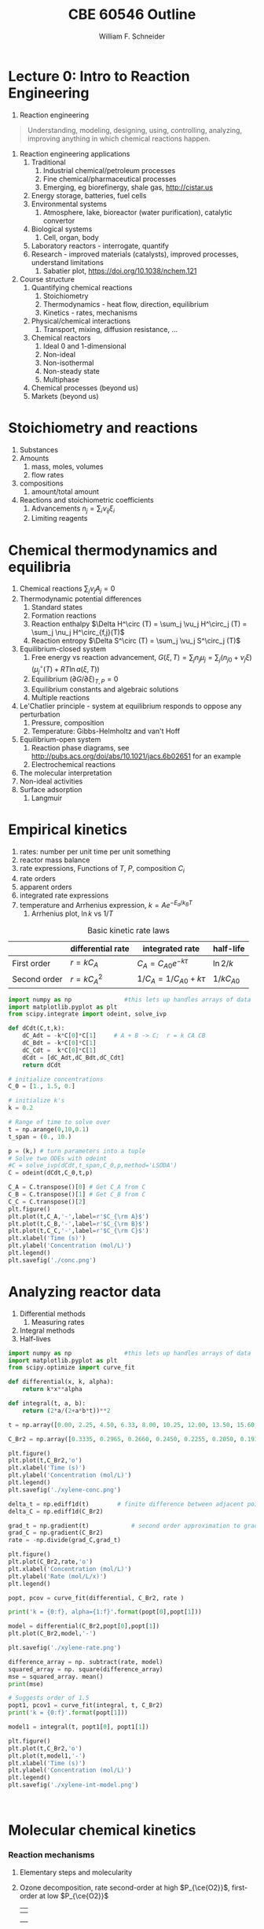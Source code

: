 #+BEGIN_OPTIONS
#+AUTHOR: William F. Schneider
#+TITLE: CBE 60546 Outline
#+EMAIL: wschneider@nd.edu
#+LATEX_CLASS_OPTIONS: [11pt]
#+LATEX_HEADER:\usepackage{geometry}
#+LATEX_HEADER:\geometry{margin=1.0in}
#+LATEX_HEADER:\usepackage{outline}
#+LATEX_HEADER:\usepackage{amsmath}
#+LATEX_HEADER:\usepackage{graphicx}
#+LATEX_HEADER:\usepackage{epstopdf}
#+LATEX_HEADER:\usepackage{fancyhdr}
#+LATEX_HEADER:\usepackage{hyperref}
#+LATEX_HEADER:\usepackage[labelfont=bf]{caption}
#+LATEX_HEADER:\setlength{\headheight}{15.2pt}
#+LATEX_HEADER:\def\dbar{{\mathchar'26\mkern-12mu d}}
#+LATEX_HEADER:\pagestyle{fancy}
#+LATEX_HEADER:\fancyhf{}
#+LATEX_HEADER:\renewcommand{\headrulewidth}{0.5pt}
#+LATEX_HEADER:\renewcommand{\footrulewidth}{0.5pt}
#+LATEX_HEADER:\lfoot{\today}
#+LATEX_HEADER:\cfoot{\copyright\ 2021 W.\ F.\ Schneider}
#+LATEX_HEADER:\rfoot{\thepage}
#+LATEX_HEADER:\lhead{\em{Advanced Chemical Reaction Engineering}}
#+LATEX_HEADER:\rhead{ND CBE 60546}

#+EXPORT_EXCLUDE_TAGS: noexport
#+OPTIONS: toc:nil
#+OPTIONS: H:3 num:3
#+OPTIONS: ':t
#+END_OPTIONS
* Lecture 0: Intro to Reaction Engineering
1. Reaction engineering
#+BEGIN_QUOTE
Understanding, modeling, designing, using, controlling, analyzing, improving anything in which chemical reactions happen.
#+END_QUOTE
1. Reaction engineering applications
   1. Traditional
      1. Industrial chemical/petroleum processes
      2. Fine chemical/pharmaceutical processes
      3. Emerging, eg biorefinergy, shale gas, [[http://cistar.us]]
   2. Energy storage, batteries, fuel cells
   3. Environmental systems
      1. Atmosphere, lake, bioreactor (water purification), catalytic convertor
   4. Biological systems
      1. Cell, organ, body
   5. Laboratory reactors - interrogate, quantify
   6. Research - improved materials (catalysts), improved processes, understand limitations
      1. Sabatier plot, [[https://doi.org/10.1038/nchem.121]]
2. Course structure
   1. Quantifying chemical reactions
      1. Stoichiometry
      2. Thermodynamics - heat flow, direction, equilibrium
      3. Kinetics - rates, mechanisms
   2. Physical/chemical interactions
      1. Transport, mixing, diffusion resistance, ...
   3. Chemical reactors
      1. Ideal 0 and 1-dimensional
      2. Non-ideal
      3. Non-isothermal
      4. Non-steady state
      5. Multiphase
   4. Chemical processes (beyond us)
   5. Markets (beyond us)

* Stoichiometry and reactions
1. Substances
2. Amounts
   1. mass, moles, volumes
   2. flow rates
3. compositions
   1. amount/total amount
4. Reactions and stoichiometric coefficients
   1. Advancements \(n_j = \sum_i \nu_{ij} \xi_i \)
   2. Limiting reagents 
* Chemical thermodynamics and equilibria
1. Chemical reactions \( \sum_j \nu_j A_j = 0 \)
2. Thermodynamic potential differences
   1. Standard states
   2. Formation reactions
   3. Reaction enthalpy $\Delta H^\circ (T) = \sum_j \vu_j H^\circ_j (T) = \sum_j \nu_j H^\circ_{f,j}(T)$
   4. Reaction entropy $\Delta S^\circ (T) =  \sum_j \vu_j S^\circ_j (T)$
3. Equilibrium-closed system
   1. Free energy vs reaction advancement, \(G(\xi,T) = \sum_j n_j\mu_j = \sum_j \left (n_{j0} + \nu_j \xi \right ) \left (\mu_j^\circ(T) + RT \ln a(\xi,T) \right ) \)
   2. Equilibrium \( (\partial G / \partial \xi)_{T,P} = 0 \)
   3. Equilibrium constants and algebraic solutions
   4. Multiple reactions
4. Le'Chatlier principle - system at equilibrium responds to oppose any perturbation
   1. Pressure, composition
   2. Temperature: Gibbs-Helmholtz and van't Hoff
5. Equilibrium-open system
   1. Reaction phase diagrams, see [[http://pubs.acs.org/doi/abs/10.1021/jacs.6b02651]] for an example
   2. Electrochemical reactions
6. The molecular interpretation
7. Non-ideal activities
8. Surface adsorption
   1. Langmuir


** Non-equilibrium thermodynamics :noexport:
#+BEGIN_EXPORT LaTeX
\begin{table}
\begin{center}
\caption{Physical units}
\begin{tabular}{|lrlrl|}
  \hline
  $N_\mathrm{Av}$: & $6.02214 \times 10^{23}$& mol$^{-1}$  & & \\
  1 amu: & $1.6605\times 10^{-27}$ & kg & & \\
  $k_\mathrm{B}$: & $1.38065\times 10^{-23}$ & J~K$^{-1}$ & $8.61734\times
  10^{-5}$ & eV K$^{-1}$\\
  $R$: & 8.314472 & J K$^{-1}$ mol$^{-1}$ & $8.2057 \times 10^{-2}$ & l atm mol$^{-1}$ K$^{-1}$\\
  $\sigma_\mathrm{SB}$: & $5.6704\times 10^{-8}$ & J s$^{-1}$ m$^{-2}$ K$^{-4}$ & & \\
  $c$: & $2.99792458\times 10^8$ & m s$^{-1}$ & & \\
  $h$: & $6.62607\times 10^{-34}$ & J s & $4.13566\times 10^{-15}$ & eV s
  \\
  $\hbar$: & $1.05457\times 10^{-34}$ & J s & $6.58212\times 10^{-16}$&  eV s \\
  $hc$: & 1239.8 & eV nm  & & \\
  $e$: & $1.60218\times 10^{-19}$ &  C & & \\
  $m_e:$ & $9.10938215\times 10^{-31}$ & kg &0.5109989 & MeV c$^{-2}$  \\
  $\epsilon_0$: & $8.85419 \times 10^{-12}$ & C$^2$ J$^{-1}$ m$^{-1}$ & $5.52635\times
  10^{-3}$ & $e^2$ \AA$^{-1}$ eV$^{-1}$ \\
  $e^2/4\pi\epsilon_0$: & $2.30708 \times 10^{-28}$&  J m & 14.39964 & eV \AA\\
  $a_0$: & $0.529177 \times 10^{-10}$ & m & 0.529177 & \AA\\
  $E_\mathrm{H} $: & 1 & Ha & 27.212 & eV \\
  \hline
\end{tabular}
\end{center}
\end{table}
#+END_EXPORT


* Empirical kinetics
1. rates: number per unit time per unit something
2. reactor mass balance
3. rate expressions, Functions of $T$, $P$, composition $C_i$
4. rate orders
5. apparent orders
6. integrated rate expressions
7. temperature and Arrhenius expression, $k=A e^{-E_a/k_BT}$
   1. Arrhenius plot, \(\ln k\) vs \(1/T\)

#+CAPTION: Basic kinetic rate laws
|--------------+-------------------+-----------------------------+---------------|
|              | differential rate | integrated rate             | half-life     |
|--------------+-------------------+-----------------------------+---------------|
| First order  | $r = kC_A$        | $C_A = C_{A0} e^{-k \tau}$  | $\ln 2/k$     |
| Second order | $r = kC_A^2$      | $1/C_A = 1/C_{A0} + k \tau$ | $1/kC_{A0}$   |


#+BEGIN_SRC python
import numpy as np               #this lets up handles arrays of data
import matplotlib.pyplot as plt
from scipy.integrate import odeint, solve_ivp

def dCdt(C,t,k):
    dC_Adt = -k*C[0]*C[1]     # A + B -> C;  r = k CA CB
    dC_Bdt = -k*C[0]*C[1]
    dC_Cdt =  k*C[0]*C[1]
    dCdt = [dC_Adt,dC_Bdt,dC_Cdt] 
    return dCdt

# initialize concentrations
C_0 = [1., 1.5, 0.]

# initialize k's
k = 0.2

# Range of time to solve over
t = np.arange(0,10,0.1) 
t_span = (0., 10.)

p = (k,) # turn parameters into a tuple
# Solve two ODEs with odeint
#C = solve_ivp(dCdt,t_span,C_0,p,method='LSODA')
C = odeint(dCdt,C_0,t,p)

C_A = C.transpose()[0] # Get C_A from C
C_B = C.transpose()[1] # Get C_B from C
C_C = C.transpose()[2]
plt.figure()
plt.plot(t,C_A,'-',label=r'$C_{\rm A}$')
plt.plot(t,C_B,'-',label=r'$C_{\rm B}$')
plt.plot(t,C_C,'-',label=r'$C_{\rm C}$')
plt.xlabel('Time (s)')
plt.ylabel('Concentration (mol/L)')
plt.legend()
plt.savefig('./conc.png')
#+END_SRC

#+RESULTS:

[[./conc.png]]
#+RESULTS:

* Analyzing reactor data
1. Differential methods
   1. Measuring rates
2. Integral methods
3. Half-lives


#+BEGIN_SRC python
import numpy as np               #this lets up handles arrays of data
import matplotlib.pyplot as plt
from scipy.optimize import curve_fit

def differential(x, k, alpha):
    return k*x**alpha

def integral(t, a, b):
    return (2*a/(2+a*b*t))**2

t = np.array([0.00, 2.25, 4.50, 6.33, 8.00, 10.25, 12.00, 13.50, 15.60, 17.85, 19.60, 27.00, 30.00, 38.00, 41.00, 45.00, 47.00, 57.00, 63.00])

C_Br2 = np.array([0.3335, 0.2965, 0.2660, 0.2450, 0.2255, 0.2050, 0.1910, 0.1794, 0.1632, 0.1500, 0.1429, 0.1160, 0.1053, 0.0830, 0.0767, 0.0705, 0.0678, 0.0553, 0.0482])

plt.figure()
plt.plot(t,C_Br2,'o')
plt.xlabel('Time (s)')
plt.ylabel('Concentration (mol/L)')
plt.legend()
plt.savefig('./xylene-conc.png')

delta_t = np.ediff1d(t)        # finite difference between adjacent points
delta_C = np.ediff1d(C_Br2)

grad_t = np.gradient(t)            # second order approximation to gradient, allowing for unequal step size
grad_C = np.gradient(C_Br2)
rate = -np.divide(grad_C,grad_t)

plt.figure()
plt.plot(C_Br2,rate,'o')
plt.xlabel('Concentration (mol/L)')
plt.ylabel('Rate (mol/L/x)')
plt.legend()

popt, pcov = curve_fit(differential, C_Br2, rate )

print('k = {0:f}, alpha={1:f}'.format(popt[0],popt[1]))

model = differential(C_Br2,popt[0],popt[1])
plt.plot(C_Br2,model,'-')

plt.savefig('./xylene-rate.png')

difference_array = np. subtract(rate, model)
squared_array = np. square(difference_array)
mse = squared_array. mean()
print(mse)

# Suggests order of 1.5
popt1, pcov1 = curve_fit(integral, t, C_Br2)
print('k = {0:f}'.format(popt[1]))

model1 = integral(t, popt1[0], popt1[1])

plt.figure()
plt.plot(t,C_Br2,'o')
plt.plot(t,model1,'-')
plt.xlabel('Time (s)')
plt.ylabel('Concentration (mol/L)')
plt.legend()
plt.savefig('./xylene-int-model.png')


#+END_SRC

#+RESULTS:
: k = 0.085277, alpha=1.450860
: 2.4942019231742367e-07
: k = 1.450860


#+BEGIN_SRC python  

#+END_SRC

[[./xylene-conc.png]]
[[./xylene-rate.png]]
[[./xylene-int-model.png]]
#+RESULTS:

* Molecular chemical kinetics
*** Reaction mechanisms
1. Elementary steps and molecularity
2. Ozone decomposition, rate second-order at high \(P_{\ce{O2}}\), first-order at low \(P_{\ce{O2}}\)
   | \ce{2 O3 -> 3 O2}        |
   |--------------------------|
   | \ce{O3 ->[k_1] O2 + O}   |
   | \ce{O2 + O ->[k_-1] O3}     |
   | \ce{O + O3 ->[k_2] 2 O2} |
3. Detailed balance and microscopic reversibility
4. Equilibrium requirement \(K_{eq}(T) = k_f(T)/k_r(T)\)
5. Reversibility \(r_\text{net} = r_f ( 1 - \beta)\), \( \beta = Q/K_c = exp(-\Delta G(T,c_j)/RT) \)
6. Collision theory
   1. A + B \rightarrow products
   2. rate proportional to A/B collision frequency $z_{AB}$ weighted by fraction of collisions with energy $> E_a$
      \begin{displaymath}
         r = k C_A C_B , k = \left ( \frac{8 k_B T}{\pi \mu} \right )^{1/2} \sigma_{AB} N_{av} e^{-E_a/k_BT}
      \end{displaymath}
   3. upper bound on real rates
*** Transition state theory (TST)
1. Assumptions
   1. Existence of reaction coordinate (PES)
   2. Existence of dividing surface
   3. Equilibrium between reactants and "transition state"
   4. Harmonic approximation for transition state
2. rate proportional to concentration of "activated complex" over reactants times crossing frequency
   \begin{eqnarray*}
      r & = & k C_AC_B \\
        & = & k^\ddagger C_{AB}^\ddagger \\
        & = & \nu^\ddagger K^\ddagger C_A C_ B \\
        & = & \nu^\ddagger \frac{k_BT}{h\nu^\ddagger}\bar{K}^\ddagger(T) C_A C_B \\
        & = & \frac{k_B T}{h} \frac{q^\ddagger(T)}{q_A(T) q_B(T)}  e^{-{\Delta E(0)/k_BT}} C_A C_B
   \end{eqnarray*}

#+ATTR_ORG: :width 600
#+ATTR_LATEX: :width 0.6\textwidth
[[./Images/PES.png]]
*** Locating transition states computationally
1. Reactants/products are minima on potential energy surface
2. Transition state is first order saddle point. Unique point on pathway from reactant to product valley
3. vinyl alcohol to acetaldehyde example
4. [[https://www.webmo.net]]

#+ATTR_ORG: :width 600
[[./Images/Path.png]]

*** Thermodynamic connection
1. Relate activated complex equilibrium constant to activation free energy (isochoric standard state)
   \[ \(\bar{K}^\ddagger(T) = e^{-\Delta A^{\circ \ddagger}(T)/kT} = e^{-\Delta U^{\circ \ddagger}(T)/k_BT}e^{\Delta S^{\circ \ddagger}(T)/k_B} \] 
2. Compare to Arrhenius expression 
   \[E_a = \Delta U^{\circ \ddagger}(T) + kT, A = \frac{k_B T}{h}e^1e^{\Delta S^{\circ \ddagger}(T)/k_B}\]

#+BEGIN_SRC python :exports results 
import numpy as np
import matplotlib.pyplot as plt
from scipy.optimize import fsolve

kB = 8.61733e-5      # eV /K
h = 4.13566766e-15  # eV s
eVtokJ = 96.485332
autoeV= 27.212      # eV
Nav = 6.022e23      # Avogadro's number 
amutoeVc2 = 931494095.17 # convert amu to eV/c^2
R0 = kB * eVtokJ * 1000.       # gas constant in J/mol K
c = 299792458 # m / s

class Molecule(object):
    def __init__(self, name, mass, energy, rot, vib, helmholtz):
        self.name = name
        self.mass = mass
        self.energy = energy
        self.rot = rot
        self.vib = vib
        self.helmholtz = helmholtz

    def Hello(self):
        return "Hello {}".format(self.name)

    def Lambda(self, T):
        m = self.mass * amutoeVc2
        return h/np.sqrt(2*np.pi*m*kB*T)*c

    def qtrans(self,T):  #  mole/m^3
        m = self.mass * amutoeVc2
        l = h/np.sqrt(2*np.pi*m*kB*T)*c
        return (1./Nav)*(1./l)**3

    def qrot(self,T):
        if self.rot[1] > 0:
            return np.sqrt((np.pi*(T/self.rot[0])*(T/self.rot[1])*(T/self.rot[2])))
        else:
            return T/self.rot[0]

    def qvib(self,T):
        qvib = 1
        for mode in self.vib:
            qvib = qvib*(1.-np.exp(-mode/T))**-1
        return qvib

    def qtot(self,T):
        return self.qtrans(T)*self.qrot(T)*self.qvib(T)

    def ZPE(self):
        ZPE=0.
        for mode in self.vib:
            ZPE = ZPE + mode
        return ZPE * (0.5)*kB

    def Utrans(self,T):
        return 1.5*kB*T

    def Urot(self,T):
        return 1.5*kB*T

    def Uvib(self,T):
        Uvib=0.
        for mode in self.vib:
            Uvib=Uvib+kB*(mode/(np.exp(mode/T)-1.0))
        return Uvib

    def Utot(self,T):
        return self.Utrans(T)+self.Urot(T)+self.Uvib(T)

# Fundamental relationships
def A(q):
   return -kB*T*np.log(q)

def S(A,U,T):
   return (U - A)/T

def Delta(nu,A):
    return np.dot(nu,A)

VA = Molecule("Vinyl alcohol", 44., -153.802227784, [3.06869, 0.49808, 0.42852],[342.12,   692.39,  1032.15,  1198.36,  1386.62, 1411.99,  1670.11,  1880.98,  1967.27,  2101.01, 2532.91,  4541.20,  4591.62,  4716.63,  5454.14],[])

Ac = Molecule("Acetaldehyde", 44., -153.830119460, [2.72923, 0.48351, 0.43371], [222.94,  729.92,  1121.87,  1285.63,  1636.17, 1646.79,  2018.97,  2080.76, 2143.85,  2157.44,  2651.18,  4169.12,  4379.22,  4459.71,  4553.14],[])

TS = Molecule("TS", 44., -153.714172988, [2.33148, 0.58652, 0.48832], [857.94,   939.84,  1148.55,  1395.88,  1536.40, 1678.69,  1744.34,  1877.98,  2155.56,  2261.86, 2665.34,  4471.92,  4522.04,  4596.48], [])

T = np.linspace(600,1500,500)

#
# Ethane dehydrogenation at 1 bar
#
stdconc = (1e5/(R0*T)) # (1 bar/ R T) = mol/m3

Ea0 = (TS.energy-VA.energy)*autoeV + (TS.ZPE() - VA.ZPE())

print('Vinyl alcohol to TS {:4.0f} kJ/mol'.format(Ea0*eVtokJ))

kTh = (kB/h) * T 
qratio = (TS.qtot(T)/VA.qtot(T))
Exp = np.exp(-Ea0/(kB*T))
k  = kTh * qratio * Exp

thalf = np.log(2)/k

plt.figure(figsize=(10,15))
plt.subplot(3,2,1)
plt.plot(T,kTh,label="kB T/h")
plt.xlabel("Temperature (K)")
plt.ylabel("1/s")
plt.legend()
#plt.savefig("./Images/kTh.png")

#plt.figure()
plt.subplot(3,2,2)
plt.title("q TS/q vinyl acetate")
plt.plot(T,qratio,label="qratio")
plt.xlabel("Temperature (K)")
plt.legend()
#plt.savefig("./Images/qratio.png")

#plt.figure()
plt.subplot(3,2,3)
plt.title("Exp(-Ea(0)/kT")
plt.plot(T,Exp,label="exp(-Ea/kT")
plt.xlabel("Temperature (K)")
plt.legend()
#plt.savefig("./Images/expEa.png")

#plt.figure()
plt.subplot(3,2,4)
plt.title("Half life")
plt.plot(T,thalf,label="half life")
plt.xlabel("Temperature (K)")
plt.ylabel("s")
plt.legend()
#plt.savefig("./Images/halflife.png")

#plt.figure()
plt.subplot(3,2,5)
plt.title("Arrhenius plot")
plt.plot(1./T,np.log(k),label="ln(k)")
plt.xlabel("1/Temperature (1/K)")
plt.ylabel("s")
plt.legend()
plt.savefig("./Images/arrhenius.png")


deltaUd = TS.Utot(T) - VA.Utot(T)
deltaHd = deltaUd + kB*T

deltaAd = A(TS.qtot(T)) - A(VA.qtot(T))
deltaSd = S(deltaAd,deltaUd,T)

plt.figure()
plt.subplot(1,2,1)
plt.plot(T,(Ea0+deltaUd)*eVtokJ,label="Internal")
plt.plot(T,(Ea0+deltaAd)*eVtokJ,label="Free")
plt.title("VA activation energies")
plt.xlabel("Temperature (K)")
plt.ylabel("Activation Energy (kJ/mol)")
plt.legend()
#plt.savefig("./Images/Uact.png")

#plt.figure()
plt.subplot(1,2,2)
plt.plot(T,deltaSd*eVtokJ*1000,label="Entropy")
plt.title("VA activation entropy")
plt.xlabel("Temperature (K)")
plt.ylabel("Activation Entropy (J/mol/K)")
plt.legend()
plt.savefig("./Images/Sact.png")


T = 1000  # silly A function T defined externally
deltaUd1000 = (Ea0+TS.Utot(1000) - VA.Utot(1000))*eVtokJ
deltaAd1000 = (Ea0+A(TS.qtot(1000)) - A(VA.qtot(1000)))*eVtokJ
deltaSd1000 = S(deltaAd1000,deltaUd1000,T)*eVtokJ*1000

print('Delta Uddagger (1000 K) = {:4.0f} kJ/mol'.format(deltaUd1000))
print('Delta Addagger (1000 K) = {:4.0f} kJ/mol'.format(deltaAd1000))
print('Delta Sddagger (1000 K) = {:4.0f} J/mol K'.format(deltaSd1000))

#+END_SRC

#+RESULTS:
: Vinyl alcohol to TS  216 kJ/mol
: Delta Uddagger (1000 K) =  211 kJ/mol
: Delta Addagger (1000 K) =  226 kJ/mol
: Delta Sddagger (1000 K) = -1480 J/mol K

#+ATTR_ORG: :width 600
[[./Images/arrhenius.png]]
[[./Images/Sact.png]]

*** Bimolecular reaction 
1. Diels-Alder example

#+BEGIN_SRC python
import numpy as np

kB = 8.61733e-5      # eV /K
h = 4.13566766e-15  # eV s
eVtokJ = 96.485332
Nav = 6.022e23      # Avogadro's number 
R0 = kB * eVtokJ * 1000.       # gas constant in J/mol K

A = 9.2e6 # liter/mole/second
Ea = 99. # kJ/mole

T = 500.   # K


# 1 M standard state
deltaUdd = Ea - R0 * T /1000   # kJ /mol

SS = 1.0  # mol/liter
deltaSdd = R0 * ( np.log(A/(1./SS)) - np.log(kB * T / h) - 1.)

deltaAdd = deltaUdd - T * deltaSdd/1000.

print('1 M standard state, 500 K:')
print('Delta Udd ={:4.0f} kJ/mol    Delta Sdd = {:4.0f} J/mol K   Delta Add = {:4.0f} kJ/mol'.format(deltaUdd,deltaSdd,deltaAdd))

# 1 bar standard state
P0 = 1.0e5   # 1 bar = 10^5 Pa = 10^5 J/m^3
P0 = P0 / 1e3  # J/l
SS = P0/(R0 * T)   #  J/mol / J/l  = mol/liter
print('1 bar = {:5.3f} mol/liter standard state, 500 K'.format(SS))

deltaHdd = Ea - 2* R0 * T /1000   # kJ /mol
deltaSdd = R0 * ( np.log(A/(1./SS)) - np.log(kB * T / h) - 2.)

deltaGdd = deltaHdd - T * deltaSdd/1000.
print('Delta Hdd ={:4.0f} kJ/mol    Delta Sdd = {:4.0f} J/mol K   Delta Gdd = {:4.0f} kJ/mol'.format(deltaHdd,deltaSdd,deltaGdd))

#+END_SRC

#+RESULTS:
: 1 M standard state, 500 K:
: Delta Udd =  95 kJ/mol    Delta Sdd = -124 J/mol K   Delta Add =  157 kJ/mol
: 1 bar = 0.024 mol/liter standard state, 500 K
: Delta Hdd =  91 kJ/mol    Delta Sdd = -164 J/mol K   Delta Gdd =  172 kJ/mol

*** Correlations across reactions
1. early vs late transition states
2. Br\o{}nsted-Evans-Polyani relationship
   \[ E_a = \alpha \Delta H + \beta \]
3. linear free energy relationships between similar reactions (substituent effects)
  \[ \ln (k_1/k_1^\prime) \propto \ln (K_1/K_1^\prime) \]
4. compensation effect linear correlation across catalysts for the same reaction
  \[\Delta H^{\circ\ddagger} \propto \Delta S^{\circ\ddagger}\] 
* Mechanisms
1. Lindemann-Hinshelwood model for first order reactions
2. Quasi-steady state approximation
  \[ r_{\text{intermediate}} \approx 0 \]

#+BEGIN_SRC python
import numpy as np               #this lets up handles arrays of data
import matplotlib.pyplot as plt
from scipy.integrate import odeint, solve_ivp

def dCdt(C,t,k):
    dC_Adt = -k[0]*C[0]     # A ->  B -> C;  r = k CA CB
    dC_Bdt = k[0]*C[0]-k[1]*C[1]
    dC_Cdt =  k[1]*C[1]
    dCdt = [dC_Adt,dC_Bdt,dC_Cdt] 
    return dCdt

# initialize concentrations
C_0 = [1., 0, 0.]

# initialize k's
k = [1,1]

# Range of time to solve over
t = np.arange(0,6,0.1) 
t_span = (0., 10.)

p = (k,) # turn parameters into a tuple
# Solve two ODEs with odeint
#C = solve_ivp(dCdt,t_span,C_0,p,method='LSODA')
C = odeint(dCdt,C_0,t,p)

# would be nice to back compute rates
#print(C)
#R = dCdt(C,t,k)
#rate=np.array(R)

#print(R)
#rate_B = rate.transpose()[1]

#plt.figure()
#plt.plot(t,rate_B)
#

C_A = C.transpose()[0] # Get C_A from C
C_B = C.transpose()[1] # Get C_B from C
C_C = C.transpose()[2]
plt.figure(figsize=(10,5))
plt.subplot(1,2,1)

plt.plot(t,C_A,'-',label=r'$C_{\rm A}$')
plt.plot(t,C_B,'-',label=r'$C_{\rm B}$')
plt.plot(t,C_C,'-',label=r'$C_{\rm C}$')
plt.xlabel('Time (s)')
plt.ylabel('Concentration (mol/L)')
plt.legend()
#plt.savefig('./Images/PSSA.png')

plt.subplot(1,2,2)
plt.plot(t,k[0]*C_A-k[1]*C_B,label=r'$r_{\rm B}$')
plt.plot(t,-k[0]*C_A,label=r'$r_{\rm A}$')
plt.plot(t,k[1]*C_B,label=r'$r_{\rm C}$')
plt.xlabel('Time (s)')
plt.ylabel('Rate (mol/L/s)')
plt.legend()
plt.savefig('./Images/PSSA.png')
#+END_SRC

#+RESULTS:

[[./Images/PSSA.png]]

1. free energy surfaces
2. simplifying reaction networks

#+BEGIN_SRC python
import numpy as np               #this lets up handles arrays of data
import matplotlib.pyplot as plt
from scipy.integrate import odeint, solve_ivp
from scipy.interpolate import BPoly

kB = 8.61733e-5      # eV /K
h = 4.13566766e-15  # eV s

def dCdt(C,t,k):
    dC_Adt = -k[0]*C[0]+k[1]*C[1]     # A ->  B -> C;  r = k CA CB
    dC_Bdt =  k[0]*C[0]-k[1]*C[1] -k[2]*C[1]+k[3]*C[2]
    dC_Cdt =  k[2]*C[1]-k[3]*C[2]
    dCdt = [dC_Adt,dC_Bdt,dC_Cdt] 
    return dCdt

# initialize concentrations
C_0 = [1., 0, 0.]

R0 = 8.314
T = 500.

# initialize k's
deltaGtot = -100.0
deltaG1 = -50.0
deltaG2 = deltaGtot - deltaG1
deltaG1d = 100.
deltaG2d = 125.

deltaGn1d = deltaG1d-deltaG1
deltaGn2d = deltaG2d-deltaG2

p1 = BPoly.from_derivatives([0, 1, 2, 3, 4], [[0, 0], [deltaG1d, 0], [deltaG1, 0], [deltaG1+deltaG2d,0], [deltaGtot,0]])

x=np.linspace(0,4,100)
y=p1(x)

plt.figure(figsize=(12,5))
plt.subplot(1,3,1)
plt.plot(x,y)
plt.ylabel('Free energy')
plt.xlabel('Reaction coordinate')

k = (kB*T/h)*np.exp(-np.array([deltaG1d,deltaGn1d,deltaG2d,deltaGn2d])*1000./(R0*T))
print(deltaG1d,deltaGn1d,deltaG2d,deltaGn2d)
print(k)

# Range of time to solve over
t = np.arange(0,6,0.1) 
# t_span = (0., 10.)

p = (k,) # turn parameters into a tuple
# Solve two ODEs with odeint
#C = solve_ivp(dCdt,t_span,C_0,p,method='LSODA')
C = odeint(dCdt,C_0,t,p)

# would be nice to back compute rates
#print(C)
#R = dCdt(C,t,k)
#rate=np.array(R)

#print(R)
#rate_B = rate.transpose()[1]

#plt.figure()
#plt.plot(t,rate_B)
#

C_A = C.transpose()[0] # Get C_A from C
C_B = C.transpose()[1] # Get C_B from C
C_C = C.transpose()[2]

plt.subplot(1,3,2)
plt.plot(t,C_A,'-',label=r'$C_{\rm A}$')
plt.plot(t,C_B,'-',label=r'$C_{\rm B}$')
plt.plot(t,C_C,'-',label=r'$C_{\rm C}$')
plt.xlabel('Time (s)')
plt.ylabel('Concentration (mol/L)')
plt.legend()
# plt.savefig('./Images/ABC-conc.png')

plt.subplot(1,3,3)
plt.plot(t,-k[0]*C_A+k[1]*C_B,label=r'$r_{\rm A}$')
plt.plot(t,k[0]*C_A-k[1]*C_B-k[2]*C_B + k[3]*C_C,label=r'$r_{\rm B}$')
plt.plot(t,k[2]*C_B-k[3]*C_C,label=r'$r_{\rm C}$')
plt.xlabel('Time (s)')
plt.ylabel('Rate (mol/L/s)')
plt.legend()
plt.savefig('./Images/ABC-rxn.png')
#+END_SRC

#+RESULTS:
: 100.0 150.0 125.0 175.0
: [3.71956184e+02 2.22248647e-03 9.09212619e-01 5.43266340e-06]

[[./Images/ABC-rxn.png]]

1. Pre-equilibrium
2. Selectivity
3. Rate control
*** Application: gas-phase reactions
1. Ethane pyrolysis, \ce{C2H6 -> C2H4 + H2}, [[https://pubs.acs.org/doi/10.1021/jp206503d][doi:10.1021/jp206503d]]

* Heterogeneous reactions
1. adsorption, L-H
2. TPD
3. catalysis
4. Sabatier analysis
*** Heterogeneous reactions and catalysis
1. molecule-surface collisions
2. surface reactions
3. Ammonia oxidation, \ce{NH3 + O2 -> NO + N2}, [[http://pubs.acs.org/doi/10.1021/acscatal.8b04251][doi:10.1021/acscatal.8b04251]] 
#+BEGIN_COMMENT
#+BEGIN_EXPORT latex
\begin{table}
   \caption{DFT PES for ethylene dissociation on Ni2P}
\begin{tabular}{cc}
\includegraphics[scale=0.33]{./Images/ethylene-001.png} & \includegraphics[scale=0.33]{./Images/ethylene-002.png} \\ \includegraphics[scale=0.33]{./Images/ethylene-003.png} & \includegraphics[scale=0.33]{./Images/ethylene-004.png} \\
\includegraphics[scale=0.33]{./Images/ethylene-005.png} & 
\includegraphics[scale=0.18]{./Images/ethylene-pes-animation.png} 
\end{tabular}
\end{table}
#+END_EXPORT

[[./Images/TS-Ethylene.gif]]
replace. Tab to end.
#+END_COMMENT

* Liquid-phase reactions
*** Diffusion-controlled reactions
1. Intermediate complex
2. Steady-state approximation
3. Diffusion-controlled limit ($k_D = 4\pi (r_A + r_B) D_{AB}$)
4. Reaction-controlled limit ($k_{app}=(k_D/k_{-D})k_r$)

#+BEGIN_EXPORT latex
\begin{table}
\begin{center}
    \caption{\large{Equilibrium and Rate Constants}}
   \begin{description}
   \item[Equilibrium Constants] $a~\text{A} + b~\text{B} \rightleftharpoons c~\text{C} + d~\text{D} $
     \begin{eqnarray*}
       K_{eq}(T) &=& e^{\Delta S^\circ(T)/k_B}e^{-\Delta H^\circ(T)/k_BT}
       \\ \\
            K_c(T) &=&
          \left(\frac{1}{c^\circ}\right)^{\nu_c+\nu_d-\nu_a-\nu_b}\frac{(q_c/V)^{\nu_c}(q_d/V)^{\nu_d}}{(q_a/V)^{\nu_a}(q_b/V)^{\nu_b}}e^{-\Delta
            E(0)\beta}\\ \\
            K_p(T) &=&
          \left(\frac{k_BT}{P^\circ}\right)^{\nu_c+\nu_d-\nu_a-\nu_b}\frac{(q_c/V)^{\nu_c}(q_d/V)^{\nu_d}}{(q_a/V)^{\nu_a}(q_b/V)^{\nu_b}}e^{-\Delta
            E(0)\beta}
\end{eqnarray*}
\item[Unimolecular Reaction] $\text[A] \rightleftharpoons [\text{A} ]^\ddagger
  \rightarrow C$
      \begin{displaymath}
        k(T)=\nu^\ddagger \bar K^\ddagger=\frac{k_B T}{h} \frac{\bar{q}_\ddagger(T)/V}{q_A(T)/V}
          e^{-\Delta E^\ddagger(0)\beta}
      \end{displaymath}
\begin{center}
      \begin{tabular}{cc}
      $ \displaystyle E_a =\Delta H^{\circ\ddagger}+k_B T $
      & $ \displaystyle A = e^1\frac{k_B T}{h} e^{\Delta S^{\circ\ddagger}} $
      \end{tabular}
\end{center}
\item[Bimolecular Reaction] $
        \mathrm{A} + \mathrm{B} \rightleftharpoons [ \mathrm{AB}]^\ddagger
        \rightarrow \text{C}$
      \begin{displaymath}
        k(T)=\nu^\ddagger \bar K^\ddagger=\frac{k_B T}{h} \frac{q_\ddagger(T)/V}{(q_A(T)/V)(q_B(T)/V)}\left
          (\frac{1}{c^\circ}\right )^{-1}
        e^{-\Delta E^\ddagger(0)\beta}
      \end{displaymath}
      \begin{center}
        \begin{tabular}{cc}
        $ \displaystyle E_a  =\Delta H^{\circ\ddagger}+2 k_B T $ & $ \displaystyle
        A  = e^2\frac{k_B T}{h} e^{\Delta S^{\circ\ddagger}} $
      \end{tabular}
      \end{center}
   \end{description}
 \end{center}
 \end{table}
#+END_EXPORT

